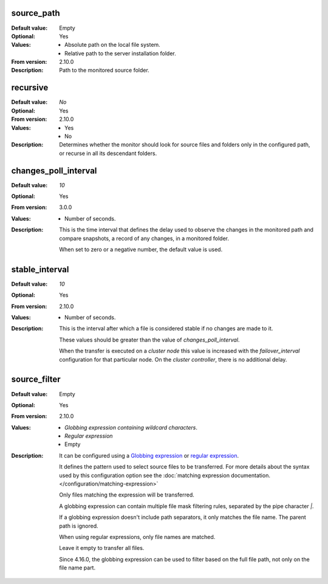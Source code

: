 source_path
-----------

:Default value: Empty
:Optional: Yes
:Values: * Absolute path on the local file system.
         * Relative path to the server installation folder.
:From version: 2.10.0
:Description:
    Path to the monitored source folder.


recursive
---------

:Default value: `No`
:Optional: Yes
:From version: 2.10.0
:Values: * Yes
         * No
:Description:
    Determines whether the monitor should look for source files and folders
    only in the configured path, or recurse in all its descendant folders.


changes_poll_interval
---------------------

:Default value: `10`
:Optional: Yes
:From version: 3.0.0
:Values: * Number of seconds.
:Description:
    This is the time interval that defines the delay used to observe
    the changes in the monitored path and compare snapshots, a record of any
    changes, in a monitored folder.

    When set to zero or a negative number, the default value is used.


stable_interval
---------------

:Default value: `10`
:Optional: Yes
:From version: 2.10.0
:Values: * Number of seconds.
:Description:
    This is the interval after which a file is considered stable if no changes
    are made to it.

    These values should be greater than the value of `changes_poll_interval`.

    When the transfer is executed on a `cluster node` this value is increased with the `failover_interval` configuration for that particular node.
    On the `cluster controller`, there is no additional delay.


source_filter
-------------

:Default value: Empty
:Optional: Yes
:From version: 2.10.0
:Values: * `Globbing expression containing wildcard characters`.
         * `Regular expression`
         * Empty
:Description:
    It can be configured using a
    `Globbing expression
    <http://en.wikipedia.org/wiki/Glob_%28programming%29>`_ or
    `regular expression <http://en.wikipedia.org/wiki/Regular_expression>`_.

    It defines the pattern used to select source files to be transferred.
    For more details about the syntax used by this configuration option see the
    :doc:`matching expression documentation.</configuration/matching-expression>`

    Only files matching the expression will be transferred.

    A globbing expression can contain multiple file mask filtering rules,
    separated by the pipe character `|`.

    If a globbing expression doesn't include path separators,
    it only matches the file name.
    The parent path is ignored.

    When using regular expressions, only file names are matched.

    Leave it empty to transfer all files.

    Since 4.16.0, the globbing expression can be used to filter based on
    the full file path, not only on the file name part.
